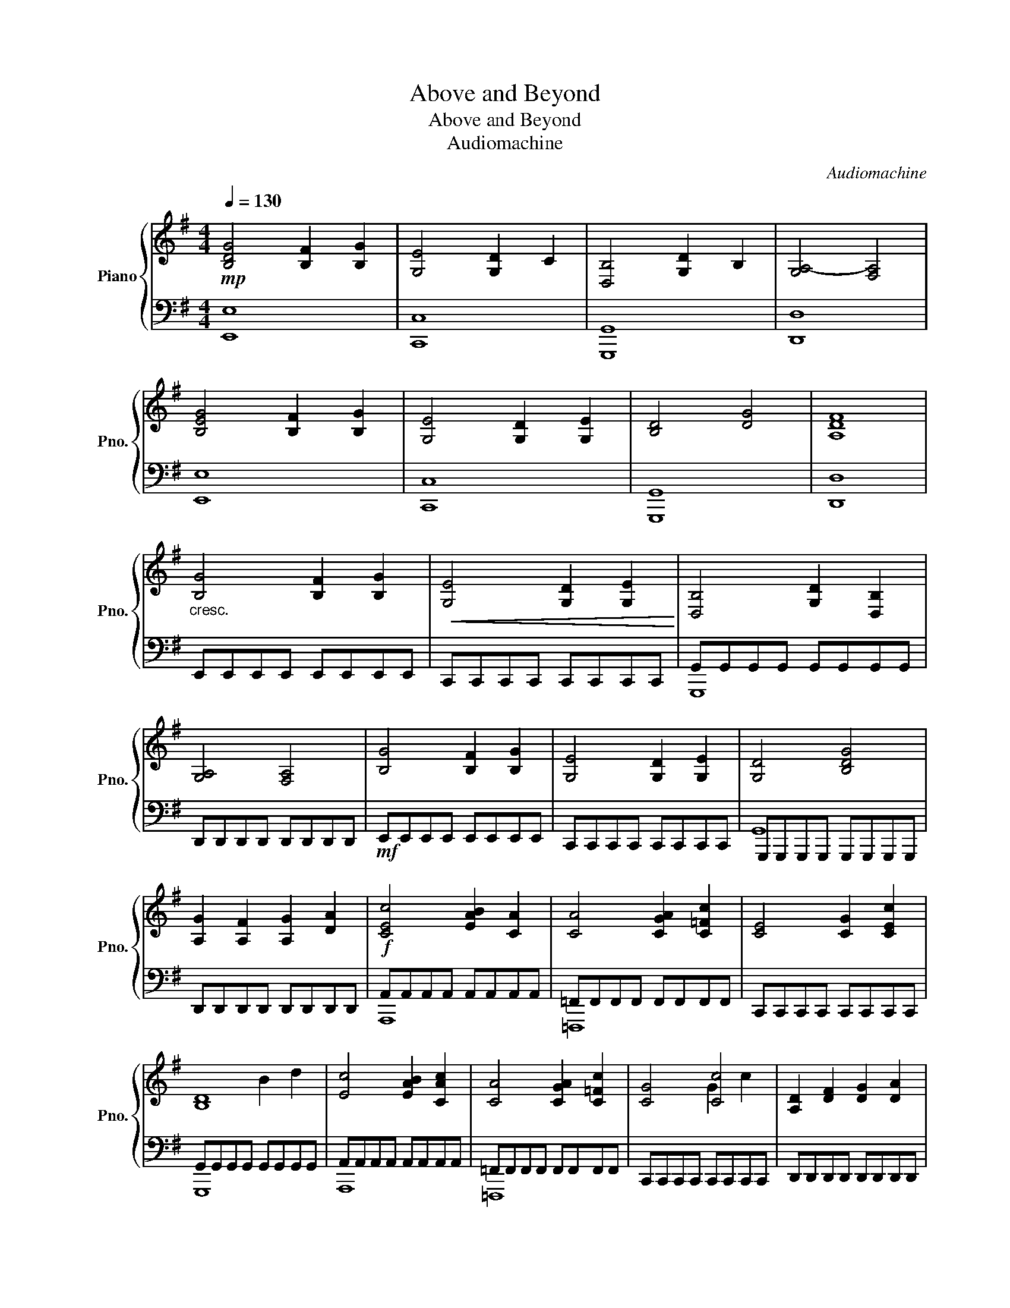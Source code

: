 X:1
T:Above and Beyond
T:Above and Beyond
T:Audiomachine
C:Audiomachine
%%score { ( 1 4 ) | ( 2 3 ) }
L:1/8
Q:1/4=130
M:4/4
K:G
V:1 treble nm="Piano" snm="Pno."
V:4 treble 
V:2 bass 
V:3 bass 
V:1
!mp! [B,DG]4 [B,F]2 [B,G]2 | [G,E]4 [G,D]2 C2 | [D,B,]4 [G,D]2 B,2 | [G,A,-]4 [F,A,]4 | %4
 [B,EG]4 [B,F]2 [B,G]2 | [G,E]4 [G,D]2 [G,E]2 | [B,D]4 [DG]4 | [A,DF]8 | %8
"_cresc." [B,G]4 [B,F]2 [B,G]2 |!<(! [G,E]4 [G,D]2 [G,E]2!<)! | [D,B,]4 [G,D]2 [D,B,]2 | %11
 [G,A,]4 [F,A,]4 | [B,G]4 [B,F]2 [B,G]2 | [G,E]4 [G,D]2 [G,E]2 | [G,D]4 [B,DG]4 | %15
 [A,G]2 [A,F]2 [A,G]2 [DA]2 |!f! [CEc]4 [EAB]2 [CA]2 | [CA]4 [CGA]2 [C=Fc]2 | [CE]4 [CG]2 [CEc]2 | %19
 [B,D]8 | [Ec]4 [EAB]2 [CAc]2 | [CA]4 [CGA]2 [C=Fc]2 | [CG]4 [Cc]4 | [A,D]2 [DF]2 [DG]2 [DA]2 | %24
 [B,G]4 [B,F]2 [B,E]2 | [G,E]4 [G,D]2 [G,C]2 | [G,B,]4 D2 B,2 | [G,A,]4 A,4 | %28
 [B,G]4 [B,F]2 [B,G]2 | [G,E]4 [G,D]2 [G,E]2 | [B,D]4 [DG]4 | [A,G]2 F2 [A,G]2 [DA]2 | %32
 [Ec]4 [DB]2 A2 | [CA]4 [CG]2 [C=F]2 | [CG]6 [Ec]2 | [Dc]2 B2 A2 B2 | [Ec]4 [EB]2 [EA]2 | %37
 [CA]4 [CG]2 [C=F]2 | [CG]4 [Ec]4 | d8 |!ff! [GBeg]4 [FBf]2 [EBe]2 | [EGce]4 [DGd]2 [CGc]2 | %42
 [DGB]4 [GBd]2 [DGB]2 | [A,-D-GA-]4 [A,DFA]4 | [GBg]4 [FBf]2 [GBg]2 | [EGce]4 [DGd]2 [EGe]2 | %46
 [DGBd]4 [Gdg]4 | [Adg]2 [Adf]2 [Adg]2 [Ada]2 | [ceac']4 [ceb]2 [cea]2 | [Ac=fa]4 [Acg]2 [Acf]2 | %50
 [Gce]4 [Gceg]2 [Gce]2 | [Gcd]2 B2 [Adg]2 G2 | [ceac']4 [ceb]2 [cea]2 | [Ac=fa]4 [Acg]2 [Acf]2 | %54
 [Gceg]4 [egc']4 | [dfd']2 [DF]2 [DG]2 [DA]2 |!mf! [B,G][B,G][B,G][B,G] [B,F][B,F][B,G][B,G] | %57
"_cresc."!<(! [CG][CG][CG][CG] [CF][CF][CG][CG]!<)! | %58
 [B,DG][B,DG][B,DG][B,DG] [B,DF][B,DF][B,DG][B,DG] | %59
 [A,DA][A,DA][A,DG][A,DG] [A,DF][A,DF][A,DE][A,DE] | %60
!<(! [B,EG][B,EG][B,EG][B,EG] [B,EF][B,EF][B,EG][B,EG]!<)! | %61
 [CGc][CGc][CGc][CGc] [CGB][CGB][CGA][CGA] | [DB][DB][DB][DB] [DA][DA][DB][DB] | %63
 [DFd][Dd][Dd][Dd] [Ee][Ee][Ff][Ff] | [CEAc]4 [CEB]2 [CEc]2 | [C=FAc]4 [CFB]2 [CFc]2 | %66
 [CEGc]4 [CEG]2 [CEGc]2 | [DGBd]4 [DGc]2 [DGB]2 | [CEAc]4 [CEB]2 [CEc]2 | %69
 [=FAc=f]4 [EGBe]2 [DFAd]2 | [EGce]4 [EGd]2 [EGc]2 | [DGcd]4 [GB]4 | [ceac']4 [Bceb]2 [cec']2 | %73
 [c=fac']4 [Bcfb]2 [cfc']2 |!f! [cegc']4 [Gceg]2 [cegc']2 |"_cresc." [dgbd']4 [cdgc']2 [dgbd']2 | %76
 [eac'e']2 [ea]2 [Beb]2 [ceac']2 | [=fac'=f']2 [fac']2 [dfad']2 [efac'e']2 | %78
"_cresc." [gc'e'g']2 [gc']2 [egc'e']2 [=fgc'=f']2 |!fff! [g-c'd'-g'-]8 | [gbd'g']8 | [gbd'g']8 | %82
 [G,CGc]8- | [G,CGc]8 |] %84
V:2
 [E,,E,]8 | [C,,C,]8 | [G,,,G,,]8 | [D,,D,]8 | [E,,E,]8 | [C,,C,]8 | [G,,,G,,]8 | [D,,D,]8 | %8
 E,,E,,E,,E,, E,,E,,E,,E,, | C,,C,,C,,C,, C,,C,,C,,C,, | G,,G,,G,,G,, G,,G,,G,,G,, | %11
 D,,D,,D,,D,, D,,D,,D,,D,, |!mf! E,,E,,E,,E,, E,,E,,E,,E,, | C,,C,,C,,C,, C,,C,,C,,C,, | %14
 G,,,G,,,G,,,G,,, G,,,G,,,G,,,G,,, | D,,D,,D,,D,, D,,D,,D,,D,, | A,,A,,A,,A,, A,,A,,A,,A,, | %17
 =F,,F,,F,,F,, F,,F,,F,,F,, | C,,C,,C,,C,, C,,C,,C,,C,, | G,,G,,G,,G,, G,,G,,G,,G,, | %20
 A,,A,,A,,A,, A,,A,,A,,A,, | =F,,F,,F,,F,, F,,F,,F,,F,, | C,,C,,C,,C,, C,,C,,C,,C,, | %23
 D,,D,,D,,D,, D,,D,,D,,D,, |!ped! E,,B,,E,F, G,F,E,B,,!ped-up! | %25
!ped! C,,G,,C,G,, D,G,,E,C,!ped-up! |!ped! G,,D,G,A, B,A,G,D,!ped-up! | %27
!ped! D,,A,,G,A,, F,A,,D,A,,!ped-up! |!ped! E,,B,,E,F, G,F,E,B,,!ped-up! | %29
!ped! C,,G,,D,G,, E,G,,C,G,,!ped-up! |!ped! G,,D,G,A, B,A,G,D,!ped-up! | %31
!ped! D,,A,,D,A,, E,A,,F,D,!ped-up! |!ped! A,,E,A,E, B,E,CE,!ped-up! | %33
!ped! =F,,C,G,C, A,C,=F,C,!ped-up! |!ped! C,,G,,C,D, E,G,CG,!ped-up! | %35
!ped! G,,D,G,A, B,DGD!ped-up! |!ped! A,,E,A,E, B,E,CE,!ped-up! | %37
!ped! =F,,C,G,C, A,C,=F,C,!ped-up! |!ped! C,,G,,C,D, E,G,CG,!ped-up! | %39
!ped! D,,A,,D,E, F,A, D2!ped-up! |!ped! E,,B,,E,F, G,F,E,B,,!ped-up! | %41
!ped! C,,G,,C,G,, D,G,,E,C,!ped-up! |!ped! G,,D,G,A, B,A,G,D,!ped-up! | %43
!ped! D,,A,,G,A,, F,A,,D,A,,!ped-up! |!ped! E,,B,,E,F, G,F,E,B,,!ped-up! | %45
!ped! C,,G,,D,G,, E,G,,C,G,,!ped-up! |!ped! G,,D,G,A, B,A,G,D,!ped-up! | %47
!ped! D,,A,,D,A,, E,A,,F,D,!ped-up! |!ped! A,,E,A,E, B,E,CE,!ped-up! | %49
!ped! =F,,C,=F,G, A,C =F2!ped-up! |!ped! C,,G,,D,G,, E,G,,C,G,,!ped-up! | %51
!ped! G,,D,G,D, A,D,B,D,!ped-up! |!ped! A,,E,A,E, B,E,CE,!ped-up! | %53
!ped! =F,,C,G,C, A,C,=F,C,!ped-up! |!ped! C,,G,,C,D, E,G, C2!ped-up! | %55
!ped! [D,,D,] D,,2 D,, D,,D,,!8vb(! D,,,2!ped-up!!8vb)! |!ped! [E,,,E,,]4 E,2 E,,2!ped-up! | %57
!ped! [C,,C,]4 C,2 C,,2!ped-up! |!ped! [G,,,G,,]4 G,,2 G,,,2!ped-up! | %59
!8vb(!!ped! [D,,,D,,]4 D,,2 D,,,2!8vb)!!ped-up! |!ped! [E,,,E,,]4 E,2 E,,2!ped-up! | %61
!ped! [C,,C,]4 C,2 C,,2!ped-up! |!ped! [G,,,G,,]4 G,,2 G,,,2!ped-up! | %63
!8vb(! [D,,,D,,]4 D,,2 D,,,2!8vb)! |!f!!ped! [A,,,A,,]A,,A,,A,, A,,A,,A,,,A,,,!ped-up! | %65
!ped! [=F,,,=F,,]F,,F,,F,, F,,F,,F,,,F,,,!ped-up! |!ped! [C,,C,]C,C,C, C,C,C,,C,,!ped-up! | %67
!ped! [G,,,G,,]G,,G,,G,, G,,G,,G,,,G,,,!ped-up! |!ped! [A,,,A,,]A,,A,,A,, A,,A,,A,,,A,,,!ped-up! | %69
!ped! [=F,,,=F,,]F,,F,,F,, F,,F,,F,,,F,,,!ped-up! |!ped! [C,,C,]C,C,C, C,C,C,,C,,!ped-up! | %71
!ped! [G,,,G,,]G,,G,,G,, G,,G,,G,,,G,,,!ped-up! | %72
!ped! [A,,,A,,]A,,,A,,,A,,, A,,A,,A,,,A,,,!ped-up! | %73
!ped! [=F,,,=F,,]F,,,F,,,F,,, F,,F,,F,,,F,,,!ped-up! |!ped! [C,,C,]C,,C,,C,, C,C,C,,C,,!ped-up! | %75
!ped! [G,,,G,,]G,,,G,,,G,,, G,,G,,G,,,G,,,!ped-up! | %76
!ff!!ped! [A,,,A,,]A,,,A,,,A,,, A,,A,,A,,,A,,,!ped-up! | %77
!ped! [=F,,,=F,,]F,,,F,,,F,,, F,,F,,F,,,F,,,!ped-up! |!ped! [C,,C,]C,,C,,C,, C,C,C,,C,,!ped-up! | %79
!ped! G,,,G,,,G,,,G,,, G,,,G,,,G,,,G,,,!ped-up! |!ped! G,,G,,G,,G,, G,,G,,G,,G,,!ped-up! | %81
!ped! [G,,,G,,]8!ped-up! |!mf!!ped! [C,,,C,,]8-!ped-up! |!ped! [C,,,C,,]8!ped-up! |] %84
V:3
 x8 | x8 | x8 | x8 | x8 | x8 | x8 | x8 | x8 | x8 | G,,,8 | x8 | x8 | x8 | G,,8 | x8 | A,,,8 | %17
 =F,,,8 | x8 | G,,,8 | A,,,8 | =F,,,8 | x8 | x8 | x8 | x8 | x8 | x8 | x8 | x8 | x8 | x8 | x8 | x8 | %34
 x8 | x8 | x8 | x8 | x8 | x8 | x8 | x8 | x8 | x8 | x8 | x8 | x8 | x8 | x8 | x8 | x8 | x8 | x8 | %53
 x8 | x8 | x6!8vb(! x2!8vb)! | x8 | x8 | x8 |!8vb(! x8!8vb)! | x8 | x8 | x8 |!8vb(! x8!8vb)! | x8 | %65
 x8 | x8 | x8 | x8 | x8 | x8 | x8 | x8 | x8 | x8 | x8 | x8 | x8 | x8 | G,,8 | G,,,4 G,,,2 G,,,2 | %81
 x8 | x8 | x8 |] %84
V:4
 x8 | x8 | x8 | x8 | x8 | x8 | x8 | x8 | x8 | x8 | x8 | x8 | x8 | x8 | x8 | x8 | x8 | x8 | x8 | %19
 x4 B2 d2 | x8 | x8 | x4 G2 c2 | x8 | x8 | x8 | x8 | x8 | x8 | x8 | x8 | x8 | x8 | x8 | x8 | x8 | %36
 x8 | x8 | x8 | D2 F2 G2 A2 | x8 | x8 | x8 | x8 | x8 | x8 | x8 | x8 | x8 | x8 | x8 | x8 | x8 | x8 | %54
 x8 | x8 | x8 | x8 | x8 | x8 | x8 | x8 | x8 | x8 | x EAc x4 | x =FAc z4 | x EGc x4 | x BGD x4 | %68
 x EAc x4 | x Ac=f x4 | x Gce x4 | x cGD- DG B2 | CEAc x4 | C=FAc x4 | CEGc x4 | DGBd x4 | %76
 x cAE x4 | x cA=F x4 | x ecG x4 | x8 | x8 | x8 | x8 | x8 |] %84

